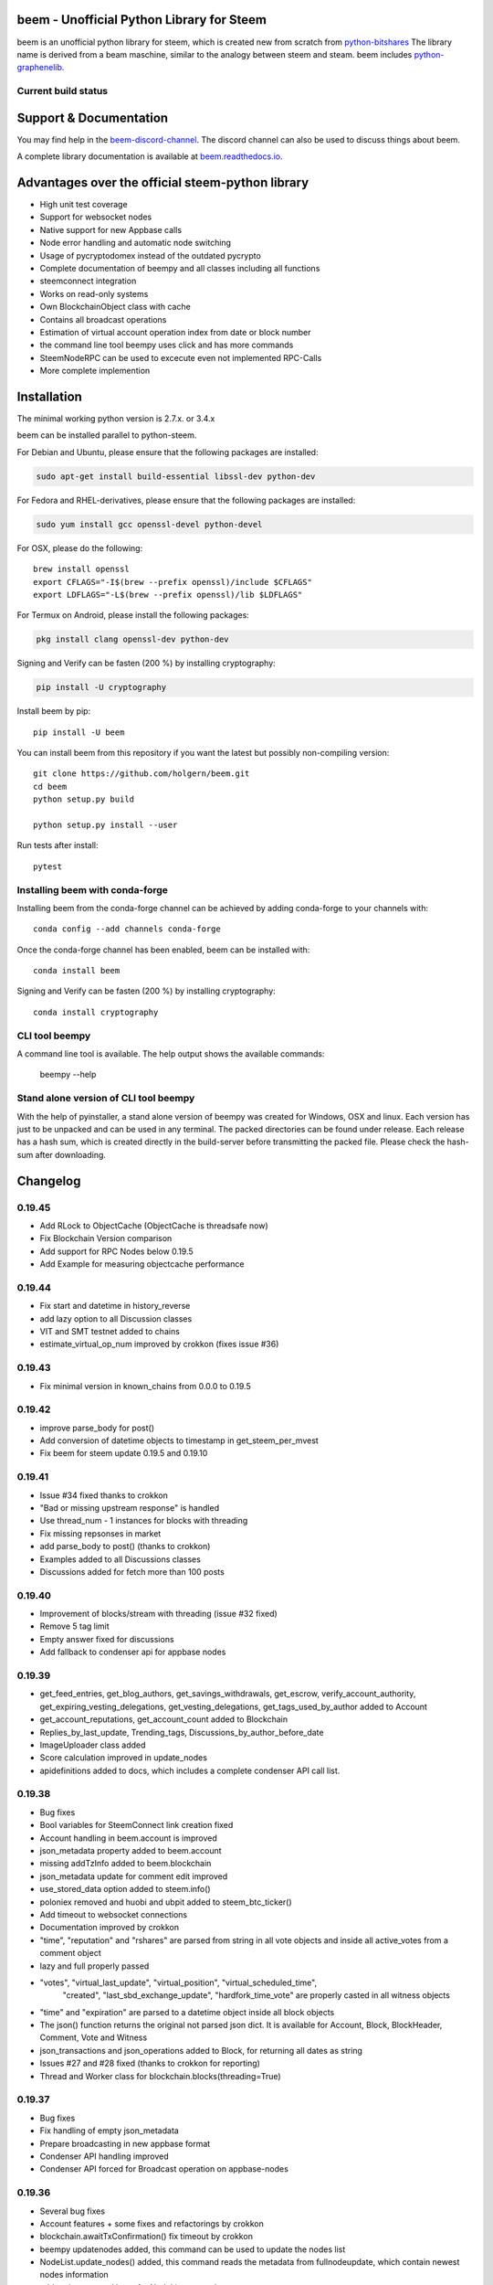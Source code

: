 beem - Unofficial Python Library for Steem
===============================================

beem is an unofficial python library for steem, which is created new from scratch from `python-bitshares`_
The library name is derived from a beam maschine, similar to the analogy between steem and steam. beem includes `python-graphenelib`_.

.. image:: https://img.shields.io/pypi/v/beem.svg
    :target: https://pypi.python.org/pypi/beem/
    :alt: Latest Version

.. image:: https://img.shields.io/pypi/pyversions/beem.svg
    :target: https://pypi.python.org/pypi/beem/
    :alt: Python Versions
    

.. image:: https://anaconda.org/conda-forge/beem/badges/version.svg   
    :target: https://anaconda.org/conda-forge/beem

 
.. image:: https://anaconda.org/conda-forge/beem/badges/downloads.svg   
    :target: https://anaconda.org/conda-forge/beem


Current build status
--------------------

.. image:: https://travis-ci.org/holgern/beem.svg?branch=master
    :target: https://travis-ci.org/holgern/beem

.. image:: https://ci.appveyor.com/api/projects/status/ig8oqp8bt2fmr09a?svg=true
    :target: https://ci.appveyor.com/project/holger80/beem

.. image:: https://circleci.com/gh/holgern/beem.svg?style=svg
    :target: https://circleci.com/gh/holgern/beem

.. image:: https://readthedocs.org/projects/beem/badge/?version=latest
  :target: http://beem.readthedocs.org/en/latest/?badge=latest

.. image:: https://api.codacy.com/project/badge/Grade/e5476faf97df4c658697b8e7a7efebd7    
    :target: https://www.codacy.com/app/holgern/beem?utm_source=github.com&amp;utm_medium=referral&amp;utm_content=holgern/beem&amp;utm_campaign=Badge_Grade

.. image:: https://pyup.io/repos/github/holgern/beem/shield.svg
     :target: https://pyup.io/repos/github/holgern/beem/
     :alt: Updates

.. image:: https://api.codeclimate.com/v1/badges/e7bdb5b4aa7ab160a780/test_coverage
   :target: https://codeclimate.com/github/holgern/beem/test_coverage
   :alt: Test Coverage

Support & Documentation
=======================
You may find help in the  `beem-discord-channel`_. The discord channel can also be used to discuss things about beem.

A complete library documentation is available at  `beem.readthedocs.io`_.

Advantages over the official steem-python library
=================================================

* High unit test coverage
* Support for websocket nodes
* Native support for new Appbase calls
* Node error handling and automatic node switching
* Usage of pycryptodomex instead of the outdated pycrypto
* Complete documentation of beempy and all classes including all functions
* steemconnect integration
* Works on read-only systems
* Own BlockchainObject class with cache
* Contains all broadcast operations
* Estimation of virtual account operation index from date or block number
* the command line tool beempy uses click and has more commands
* SteemNodeRPC can be used to excecute even not implemented RPC-Calls
* More complete implemention

Installation
============
The minimal working python version is 2.7.x. or 3.4.x

beem can be installed parallel to python-steem.

For Debian and Ubuntu, please ensure that the following packages are installed:
        
.. code:: bash

    sudo apt-get install build-essential libssl-dev python-dev

For Fedora and RHEL-derivatives, please ensure that the following packages are installed:

.. code:: bash

    sudo yum install gcc openssl-devel python-devel

For OSX, please do the following::

    brew install openssl
    export CFLAGS="-I$(brew --prefix openssl)/include $CFLAGS"
    export LDFLAGS="-L$(brew --prefix openssl)/lib $LDFLAGS"

For Termux on Android, please install the following packages:

.. code:: bash

    pkg install clang openssl-dev python-dev

Signing and Verify can be fasten (200 %) by installing cryptography:

.. code:: bash

    pip install -U cryptography
    
Install beem by pip::

    pip install -U beem
    
You can install beem from this repository if you want the latest
but possibly non-compiling version::

    git clone https://github.com/holgern/beem.git
    cd beem
    python setup.py build
    
    python setup.py install --user

Run tests after install::

    pytest
    
    
Installing beem with conda-forge
--------------------------------

Installing beem from the conda-forge channel can be achieved by adding conda-forge to your channels with::

    conda config --add channels conda-forge
    
Once the conda-forge channel has been enabled, beem can be installed with::

    conda install beem

Signing and Verify can be fasten (200 %) by installing cryptography::

    conda install cryptography
    

CLI tool beempy
---------------
A command line tool is available. The help output shows the available commands:

    beempy --help

Stand alone version of CLI tool beempy
--------------------------------------
With the help of pyinstaller, a stand alone version of beempy was created for Windows, OSX and linux.
Each version has just to be unpacked and can be used in any terminal. The packed directories
can be found under release. Each release has a hash sum, which is created directly in the build-server
before transmitting the packed file. Please check the hash-sum after downloading.

Changelog
=========
0.19.45
-------
* Add RLock to ObjectCache (ObjectCache is threadsafe now)
* Fix Blockchain Version comparison
* Add support for RPC Nodes below 0.19.5
* Add Example for measuring objectcache performance

0.19.44
-------
* Fix start and datetime in history_reverse
* add lazy option to all Discussion classes
* VIT and SMT testnet added to chains
* estimate_virtual_op_num improved by crokkon (fixes issue #36)

0.19.43
-------
* Fix minimal version in known_chains from 0.0.0 to 0.19.5

0.19.42
-------
* improve parse_body for post()
* Add conversion of datetime objects to timestamp in get_steem_per_mvest
* Fix beem for steem update 0.19.5 and 0.19.10

0.19.41
-------
* Issue #34 fixed thanks to crokkon
* "Bad or missing upstream response" is handled
* Use thread_num - 1 instances for blocks with threading
* Fix missing repsonses in market
* add parse_body to post() (thanks to crokkon)
* Examples added to all Discussions classes
* Discussions added for fetch more than 100 posts

0.19.40
-------
* Improvement of blocks/stream with threading (issue #32 fixed)
* Remove 5 tag limit
* Empty answer fixed for discussions
* Add fallback to condenser api for appbase nodes

0.19.39
-------
* get_feed_entries, get_blog_authors, get_savings_withdrawals, get_escrow, verify_account_authority, get_expiring_vesting_delegations, get_vesting_delegations, get_tags_used_by_author added to Account
* get_account_reputations, get_account_count added to Blockchain
* Replies_by_last_update, Trending_tags, Discussions_by_author_before_date 
* ImageUploader class added
* Score calculation improved in update_nodes
* apidefinitions added to docs, which includes a complete condenser API call list.

0.19.38
-------
* Bug fixes
* Bool variables for SteemConnect link creation fixed
* Account handling in beem.account is improved 
* json_metadata property added to beem.account
* missing addTzInfo added to beem.blockchain
* json_metadata update for comment edit improved
* use_stored_data option added to steem.info()
* poloniex removed and huobi and ubpit added to steem_btc_ticker()
* Add timeout to websocket connections
* Documentation improved by crokkon
* "time", "reputation" and "rshares" are parsed from string in all vote objects and inside all active_votes from a comment object
* lazy and full properly passed
* "votes", "virtual_last_update", "virtual_position", "virtual_scheduled_time",
    "created", "last_sbd_exchange_update", "hardfork_time_vote" are properly casted in all witness objects
* "time" and "expiration" are parsed to a datetime object inside all block objects
* The json() function returns the original not parsed json dict. It is available for Account, Block, BlockHeader, Comment, Vote and Witness
* json_transactions and json_operations added to Block, for returning all dates as string
* Issues #27 and #28 fixed (thanks to crokkon for reporting)
* Thread and Worker class for blockchain.blocks(threading=True)

0.19.37
-------
* Bug fixes
* Fix handling of empty json_metadata
* Prepare broadcasting in new appbase format
* Condenser API handling improved
* Condenser API forced for Broadcast operation on appbase-nodes

0.19.36
-------
* Several bug fixes
* Account features + some fixes and refactorings by crokkon
* blockchain.awaitTxConfirmation() fix timeout by crokkon
* beempy updatenodes added, this command can be used to update the nodes list
* NodeList.update_nodes() added, this command reads the metadata from fullnodeupdate, which contain newest nodes information
* add option wss and https for NodeList.get_nodes
* updatenodes is used in all tests
* add witnessenable, witnessdisable, witnessfeed and witness
* time_diff_est and block_diff_est added to witness for next block producing estimation
* btc_usd_ticker, steem_btc_ticker, steem_usd_implied and _weighted_average added to Market
* beempy witnesses uses the proxy name when set
* beempy keygen added, for creating a witness signing key
* beempy parsewif improved

0.19.35
-------
* Several bug fixes (including issue #18 and #20)
* fix get_config and get_blockchain_version
* fix get_network

0.19.34
-------
* Several bug fixes (including issue #17)
* missing steem_instance fixed
* update_account_profile fixed
* update_account_metadata added

0.19.33
-------
* Several bug fixes (including issue #13 and #16)
* steemconnect v2 integration added
* token storage added to wallet
* add setToken, clear_local_token, encrypt_token, decrypt_token,
  addToken, getTokenForAccountName, removeTokenFromPublicName, getPublicNames added to the wallet class
* url_from_tx add to steemconnect for creating a URL from any operation
* login demo add added
* add -l option to beempy for creating URL from any operation
* add -s option to beempy for broadcasting via steemconnect
* addtoken, deltoken and listtoken added to beempy

0.19.32
-------
* bug fix and improvements for beempy curation

0.19.31
-------
* datetime.date is also supported
* beempy curation improved
* owner key is used, when provided and when no other permission is given
* active key is used, when provided and when no posting key is given (post, vote, ...)
* MissingKeyError is raised when a wrong key is set by Steem(keys=[])

0.19.30
-------
* get_replies() for comments added
* Account_witness_proxy added
* Custom added
* Custom_binary added
* Prove_authority added
* Limit_order_create2 added
* Request_account_recovery added
* Recover_account added
* Escrow_transfer added
* Escrow_dispute added
* Escrow_release added
* Escrow_approve added
* Decline_voting_rights added
* Export option for votes and curation command under beempy added
* getOwnerKeysForAccount, getActiveKeysForAccount, getPostingKeysForAccount added
* Node Class and Nodelist added

0.19.29
-------
* Several bug fixes
* CLI improved
* wait_for_and_get_block refactoring (Thanks to crokkon)
* Bug fix for blockchain.stream(), raw_ops added
* Fix and improve estimate_virtual_op_num
* Support for New Appbase Operations format

0.19.28
-------
* Improve rewards command in beempy
* estimate_virtual_op_num improved and small bug fixed
* SBD value in Comment always converted to Amount
* accuracy renamed to stop_diff
* Doku of estimate_virtual_op_num improved
* Unit test for estimate_virtual_op_num added
* beempy rewards command renamed to pending
* new beempy command: rewards shows now the received rewards

0.19.27
-------
* Block have only_ops and only_virtual_ops as parameter
* transactions and operations property added to Block
* entryId changed to start_entry_id in get_feed, get_blog_entries and get_blog
* estimate_virtual_op_num() added to Account, can be used to fastly get account op numbers from dates or blocknumbers
* history and history_reverse uses estimate_virtual_op_num()
* blockchain.ops() is obsolete
* only_ops and only_virtual_ops added to blockchain.get_current_block(), blockchain.blocks() and blockchain.stream()
* reward, curation, verify added to cli
* new curation functions added to the Comment class
* Signed_Transaction.verify() fixed, by trying all recover_parameter from 0 to 3
* get_potential_signatures, get_transaction_hex and get_required_signatures added to Transactionbuilder
* KeyNotFound is replaced by MissingKeyError and KeyNotFound is removed

0.19.26
-------
* Several small bugs fixed
* cache which stores blockchainobjects is now autocleaned
* requests.session is now a shared instance
* websocket will be created again for each Steem instance
* A node benchmark which uses threads added to examples
* Documentation improved
* Optional threading added to beempy pingnode (use --threading with --sort)

0.19.25
-------
* bug fix release

0.19.24
-------
* AsciiChart for beempy: pricehistory, tradehistory and orderbook
* Sort nodes regarding their ping times (beempy ping --sort --remove)
* currentnode and nextnode skip not working nodes
* Memory consumption fer requests and websocket reduced when creating more instances of steem
* trade_history added to market
* Issue #4 fixed
* Steem(use_condenser=True) activates condenser_api calls for 19.4 nodes

0.19.23
-------
* new function for beempy added: power, follower, following, muter, muting, mute, nextnode, pingnode, currentnode 
* support for read-only systems added
* more unit tests
* Several improvements and bug fixes

0.19.22
-------
* beempy (command line tool) improved and all missing functions which are available in steempy are added
* new functions to beempy added: witnesses, walletinfo, openorders, orderbook and claimreward
* unit tests for cli added

0.19.21
-------
* Transactionbuilder and Wallet improved
* Accounts with more than one authority can be used for signing
* Examples added
* reconstruct_tx added to sign and addSigningInformation
* proposer from Transactionbuilder removed, as it had no function
* rshares_to_vote_pct added

0.19.20
-------
* serveral bug fixes and improvements
* coverage improved
* rpc improvements
* Native appbase support for broadcasting transactions added
* Native appbase support for Transfer added

0.19.19
-------
* serveral bug fixes and improvements
* coverage improved
* steem.get_blockchain_version added
* post and comment_options moved from beem.commment to beem.steem
* wait_for_and_get_block improved
* num_retries handling improved
* block_numbers can be set as start and stop in account.history and account.history_reverse, when use_block_num=True (default)

0.19.18
-------
* bug fix release

0.19.17
-------
* GOLOS chain added
* Huge speed improvements for all sign/verify operations (around 200%) when secp256k1 can not be installed and cryptography is installed
* benchmark added
* Example for speed comparison with steem-python added
* Several bug fixes and improvements

0.19.16
-------
* rename wallet.purge() and wallet.purgeWallet() to wallet.wipe()
* Handle internal node errors
* Account class improved
* Several improvements

0.19.15
-------
* bugfixes for testnet operations
* refactoring

0.19.14
-------
* batched api calls possible
* Threading added for websockets
* bug fixes

0.19.13
-------
* beem is now in the beta state, as now 270 unit tests exists
* unit tests added for appbase
* bug fixes for appbase-api calls

0.19.12
-------
* bug fix release for condenser_api

0.19.11
-------
* beem is appbase ready
* more examples added
* print_appbase_calls added
* https nodes can be used

0.19.10
-------
* Memo encryption/decryption fixed

0.19.9
------
* CLI tool improved
* bug fixes
* more unittests

0.19.8
------
* bug fixes
* CLI tool added
* beem added to conda-forge
* more unittests

0.19.7
------
* works on python 2.7
* can be installed besides steem-python
* graphenelib included
* unit tests added
* comment and account improved
* timezone added
* Delete_comment added

0.19.6
------
* Small bug-fix

0.19.5
------
* Market fixed
* Account, Comment, Discussion and Witness class improved
* Bug fixes

0.19.4
------
* New library name is now beem
* Upstream fixes from https://github.com/xeroc/python-bitshares
* Improved Docu

0.19.3
------
* Add Comment/Post
* Add Witness
* Several bugfixes
* Added all transactions that are supported from steem-python
* New library name planned: beem

0.19.2
------
* Notify and websocket fixed
* Several fixes

0.19.1
------
* Imported from https://github.com/xeroc/python-bitshares 
* Replaced all BitShares by Steem
* Flake8 fixed
* Unit tests are working
* renamed to beem
* Docs fixed
* Signing fixed
* pysteem: Account, Amount, Asset, Block, Blockchain, Instance, Memo, Message, Notify, Price, Steem, Transactionbuilder, Vote, Witness are working


License
=======
This library is licensed under the MIT License.

Acknowledgements
================
`python-bitshares`_ and `python-graphenelib`_ were created by Fabian Schuh (xeroc).


.. _python-graphenelib: https://github.com/xeroc/python-graphenelib
.. _python-bitshares: https://github.com/xeroc/python-bitshares
.. _Python: http://python.org
.. _Anaconda: https://www.continuum.io
.. _beem.readthedocs.io: http://beem.readthedocs.io/en/latest/
.. _beem-discord-channel: https://discord.gg/4HM592V
